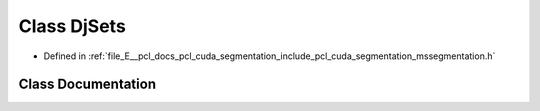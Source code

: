 .. _exhale_class_classpcl_1_1cuda_1_1detail_1_1_dj_sets:

Class DjSets
============

- Defined in :ref:`file_E__pcl_docs_pcl_cuda_segmentation_include_pcl_cuda_segmentation_mssegmentation.h`


Class Documentation
-------------------


.. doxygenclass:: pcl::cuda::detail::DjSets
   :members:
   :protected-members:
   :undoc-members: